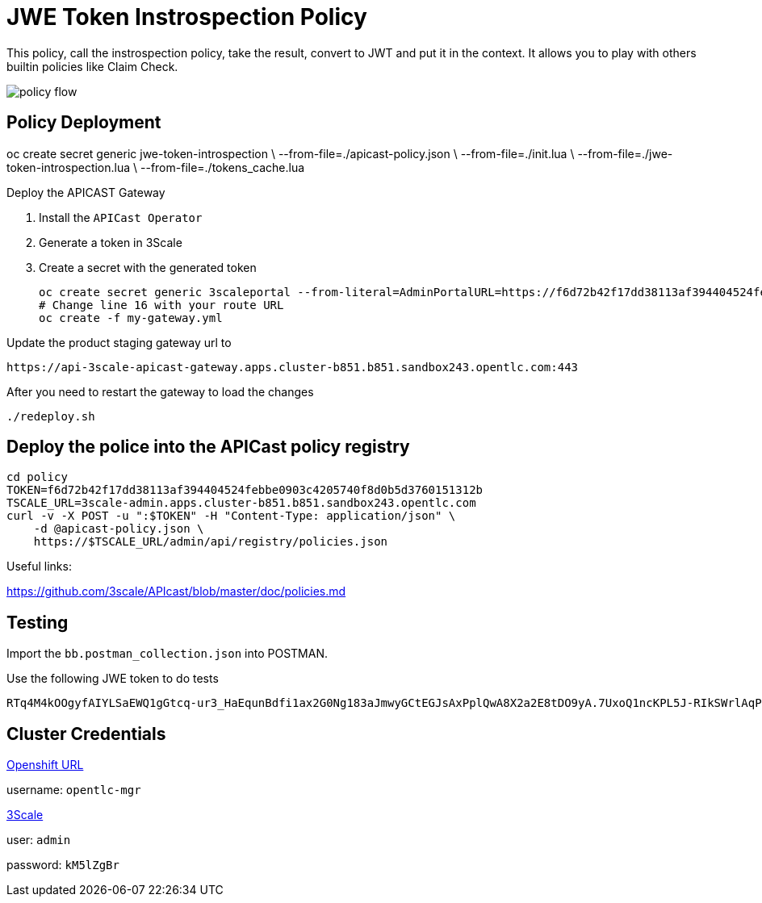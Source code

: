 = JWE Token Instrospection Policy

This policy, call the instrospection policy, take the result, convert to JWT and put it in the context.
It allows you to play with others builtin policies like Claim Check.

image::imgs/policy-flow.jpg[]

== Policy Deployment

oc create secret generic jwe-token-introspection \
    --from-file=./apicast-policy.json \
    --from-file=./init.lua \
    --from-file=./jwe-token-introspection.lua \
    --from-file=./tokens_cache.lua

Deploy the APICAST Gateway

. Install the `APICast Operator`
. Generate a token in 3Scale 
. Create a secret with the generated token 

    oc create secret generic 3scaleportal --from-literal=AdminPortalURL=https://f6d72b42f17dd38113af394404524febbe0903c4205740f8d0b5d3760151312b@3scale-admin.apps.cluster-b851.b851.sandbox243.opentlc.com
    # Change line 16 with your route URL
    oc create -f my-gateway.yml

Update the product staging gateway url to

    https://api-3scale-apicast-gateway.apps.cluster-b851.b851.sandbox243.opentlc.com:443

After you need to restart the gateway to load the changes

    ./redeploy.sh

== Deploy the police into the APICast policy registry

    cd policy
    TOKEN=f6d72b42f17dd38113af394404524febbe0903c4205740f8d0b5d3760151312b
    TSCALE_URL=3scale-admin.apps.cluster-b851.b851.sandbox243.opentlc.com
    curl -v -X POST -u ":$TOKEN" -H "Content-Type: application/json" \
        -d @apicast-policy.json \
        https://$TSCALE_URL/admin/api/registry/policies.json

Useful links:

https://github.com/3scale/APIcast/blob/master/doc/policies.md


== Testing

Import the `bb.postman_collection.json` into POSTMAN.

Use the following JWE token to do tests

    RTq4M4kOOgyfAIYLSaEWQ1gGtcq-ur3_HaEqunBdfi1ax2G0Ng183aJmwyGCtEGJsAxPplQwA8X2a2E8tDO9yA.7UxoQ1ncKPL5J-RIkSWrlAqPZ411on9sLNc1rPYnKa0gXjZhiCBUVB7-V9CpRnCmqTQr2-AONKDCctV_yM6Ghoh1wxb7LvVzzi0iHEj_BX2tHNxMZpqk7rnsoUer_iM0_DLZJC7nqo65ah5wyfZgCGJzEZ5dpj01jLcuJZts0eRrWjdsZf4pL6iGFdZWddqldkHqu1ufgRDxRWYRUOf0EtxjFnhuOy0vYEEzEsnJAW05HFDB5411687KypOaWi5gHoRpnThs4EsQc3vWyofBYp0_kHBBfRwU1MNNY_73UEMwAao3r0AtFCzzi9AOhaJNzttAbGQyHLOrw3luHGWhoPmVMYhatkiyPnWDJNo7zJkF09XsGF2EQbVhpojH1mzEnOHWh2GpQSShoJytZPXmmCTkyX1Sz2dUuDdhZlWZNvr-MNrd3LPPsTDJ6KxDSe2Za_qpqm2Kjn0CxQEe40_h81Yze1fwNulz7ldn1TMADicsv0KHe08Nld5rJTCdLit6NCl2E7i-Zv16Fs5gcg6j72e0phKZyUJBHqJHF14yhLvv-IFV5FWmvEhIqksaGxOHp40wY8Du_JQDAM3KuI_nRKwjfCBwNgolY_xknoGERN8e4b05yOJmDEDalJhlpGjn5Y7yoeWQofBH_dtQMgeKJGe956LgNYUkwnpJPfeRwA4SYgzVzbrwOekJbe1opJh15qyfm54dB99KWMlNgQPdht8DEHoXcTa2-y5knflwhVsVX928-3bPuu2nUTJA5Y0KnN3zOJ3tjQYu8iM1vsRkUYsx-sF3DCqls5NOPzItLv0aluBtJBacF12qviT0XzZVJwlQO5XBR83BLHU4aWxbHtZCCieHVgdqZvV4L1UUNDny3hJ19WMaBHJBk9-w5z7zF11cuMC17c_DhQW22Ihvflnekwlr5wLoubMNN-hd0fFtqsQ3O_MB-O8k6LoRUmSTLf6X5Vu7s07HpKvE1AkhJJQv4fFwOp-ZPSXlM6mMMJQxT-m5tgSGhWAhm5mP24zbwvSuGg_7Jyocj-eeuCzewQ.jKINuYmO3SIsPFhOsnukJG3tHuBgDQey4QUXG7VYByhTVaIenfFFTA9IoX63LWyEarCE2NJ7Q7jtQMhAlMzRSA


== Cluster Credentials

https://console-openshift-console.apps.cluster-b851.b851.sandbox243.opentlc.com[Openshift URL]

username: `opentlc-mgr`

https://3scale-admin.apps.cluster-b851.b851.sandbox243.opentlc.com[3Scale]

user: `admin`

password: `kM5lZgBr`
